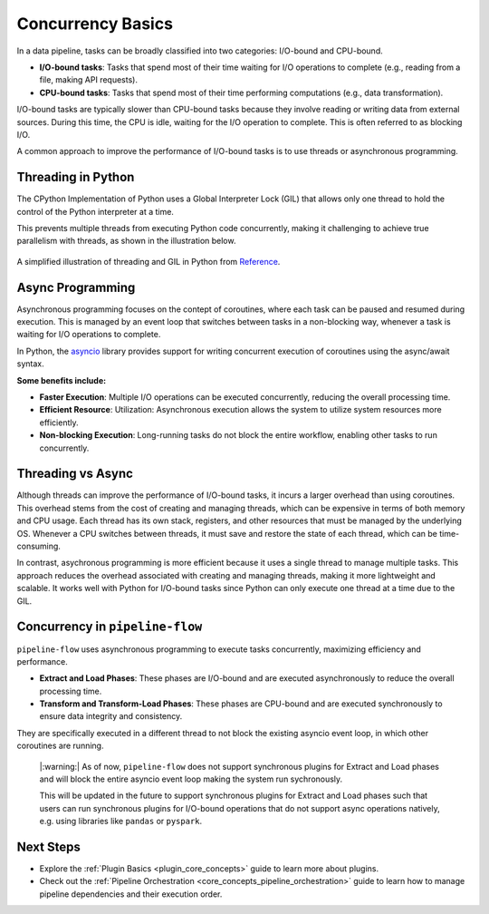 .. _concurrency:


Concurrency Basics
==============================
In a data pipeline, tasks can be broadly classified into two categories: I/O-bound and CPU-bound.

- **I/O-bound tasks**: Tasks that spend most of their time waiting for I/O operations to complete (e.g., reading from a file, making API requests).
- **CPU-bound tasks**: Tasks that spend most of their time performing computations (e.g., data transformation).

I/O-bound tasks are typically slower than CPU-bound tasks because they involve reading or writing data from external sources. 
During this time, the CPU is idle, waiting for the I/O operation to complete. This is often referred to as blocking I/O.

A common approach to improve the performance of I/O-bound tasks is to use threads or asynchronous programming.

Threading in Python
---------------------
The CPython Implementation of Python uses a Global Interpreter Lock (GIL) that allows only one thread to hold the control of the Python interpreter at a time.

This prevents multiple threads from executing Python code concurrently, making it challenging to achieve true parallelism with threads, as shown in the illustration below.

.. figure:: ../../_static/threading_gil.png
   :align: center
   :alt: Threading and GIL illustration

   A simplified illustration of threading and GIL in Python from `Reference <https://velog.io/@yg910524/TIL-46.-GILGlobal-Interpreter-Lock>`_.


Async Programming
-------------------
Asynchronous programming focuses on the contept of coroutines, where each task can be paused and resumed during execution. This 
is managed by an event loop that switches between tasks in a non-blocking way, whenever a task is waiting for I/O operations to complete.

In Python, the `asyncio <https://docs.python.org/3/library/asyncio.html>`_ library provides support for writing concurrent execution of coroutines using the async/await syntax.

**Some benefits include:**

- **Faster Execution**: Multiple I/O operations can be executed concurrently, reducing the overall processing time. 
- **Efficient Resource**: Utilization: Asynchronous execution allows the system to utilize system resources more efficiently.
- **Non-blocking Execution**: Long-running tasks do not block the entire workflow, enabling other tasks to run concurrently.


Threading vs Async
-------------------
Although threads can improve the performance of I/O-bound tasks, it incurs a larger overhead than using coroutines.
This overhead stems from the cost of creating and managing threads, which can be expensive in terms of both memory and CPU usage.
Each thread has its own stack, registers, and other resources that must be managed by the underlying OS. Whenever a CPU
switches between threads, it must save and restore the state of each thread, which can be time-consuming.

In contrast, asychronous programming is more efficient because it uses a single thread to manage multiple tasks.
This approach reduces the overhead associated with creating and managing threads, making it more lightweight and scalable.
It works well with Python for I/O-bound tasks since Python can only execute one thread at a time due to the GIL.


Concurrency in ``pipeline-flow``
--------------------------------
``pipeline-flow`` uses asynchronous programming to execute tasks concurrently, maximizing efficiency and performance.

- **Extract and Load Phases**: These phases are I/O-bound and are executed asynchronously to reduce the overall processing time.
- **Transform and Transform-Load Phases**: These phases are CPU-bound and are executed synchronously to ensure data integrity and consistency.
They are specifically executed in a different thread to not block the existing asyncio event loop, in which other coroutines are running.

    |:warning:| As of now, ``pipeline-flow`` does not support synchronous plugins for Extract and Load phases and will block the entire asyncio event loop
    making the system run sychronously. 
    
    This will be updated in the future to support synchronous plugins for Extract and Load phases
    such that users can run synchronous plugins for I/O-bound operations that do not support async operations natively,
    e.g. using libraries like ``pandas`` or ``pyspark``.



Next Steps
-----------------
- Explore the :ref:`Plugin Basics <plugin_core_concepts>` guide to learn more about plugins.
- Check out the :ref:`Pipeline Orchestration <core_concepts_pipeline_orchestration>` guide to learn how to manage pipeline dependencies and their execution order.